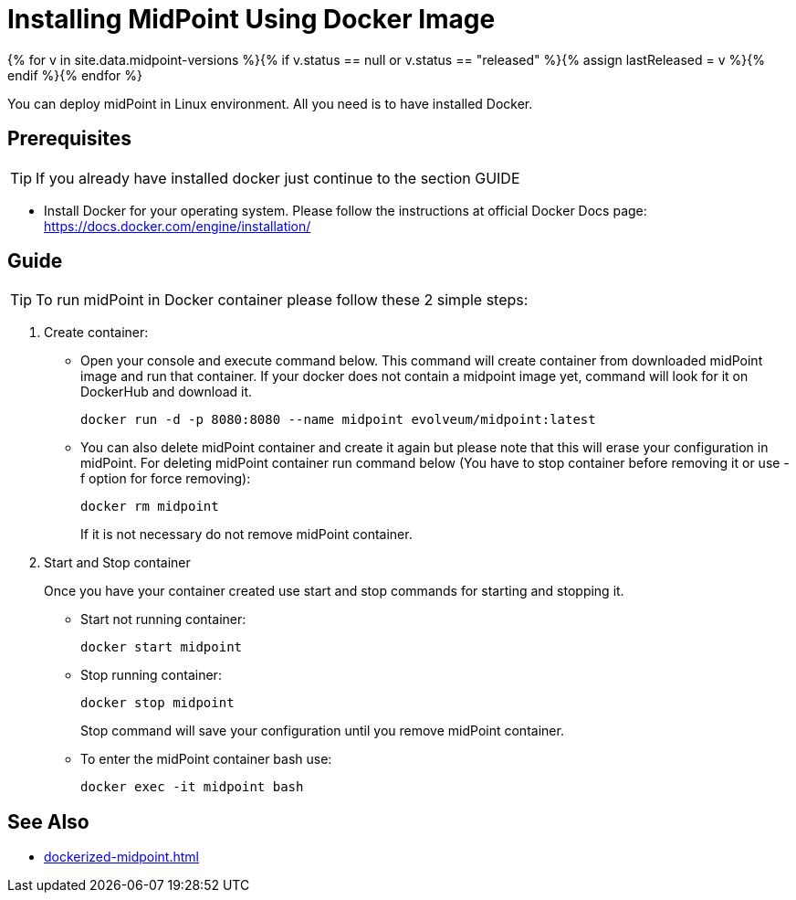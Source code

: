 = Installing MidPoint Using Docker Image
:page-nav-title: Using Docker Image
:page-wiki-name: MidPoint Easy Install
:page-display-order: 20
:page-upkeep-status: orange
:page-upkeep-note: Restruct this to a real installation guide. Put docker details somewhere else.

{% for v in site.data.midpoint-versions %}{% if v.status == null or v.status == "released" %}{% assign lastReleased = v %}{% endif %}{% endfor %}

You can deploy midPoint in Linux environment. All you need is to have installed Docker.

== Prerequisites

[TIP]
====
If you already have installed docker just continue to the section GUIDE
====

** Install Docker for your operating system. Please follow the instructions at official Docker Docs page: https://docs.docker.com/engine/installation/

== Guide

[TIP]
====
To run midPoint in Docker container please follow these 2 simple steps:
====

. Create container:

** Open your console and execute command below.
This command will create container from downloaded midPoint image and run that container.
If your docker does not contain a midpoint image yet, command will look for it on DockerHub and download it.
+
[source]
----
docker run -d -p 8080:8080 --name midpoint evolveum/midpoint:latest
----

** You can also delete midPoint container and create it again but please note that this will erase your configuration in midPoint.
For deleting midPoint container run command below (You have to stop container before removing it or use -f option for force removing):
+
[source]
----
docker rm midpoint
----
+
If it is not necessary do not remove midPoint container.

. Start and Stop container
+
Once you have your container created use start and stop commands for starting and stopping it.

** Start not running container:
+
[source]
----
docker start midpoint
----

** Stop running container:
+
[source]
----
docker stop midpoint
----
+
Stop command will save your configuration until you remove midPoint container.

** To enter the midPoint container bash use:
+
[source]
----
docker exec -it midpoint bash
----

== See Also

* xref:dockerized-midpoint.adoc[]
